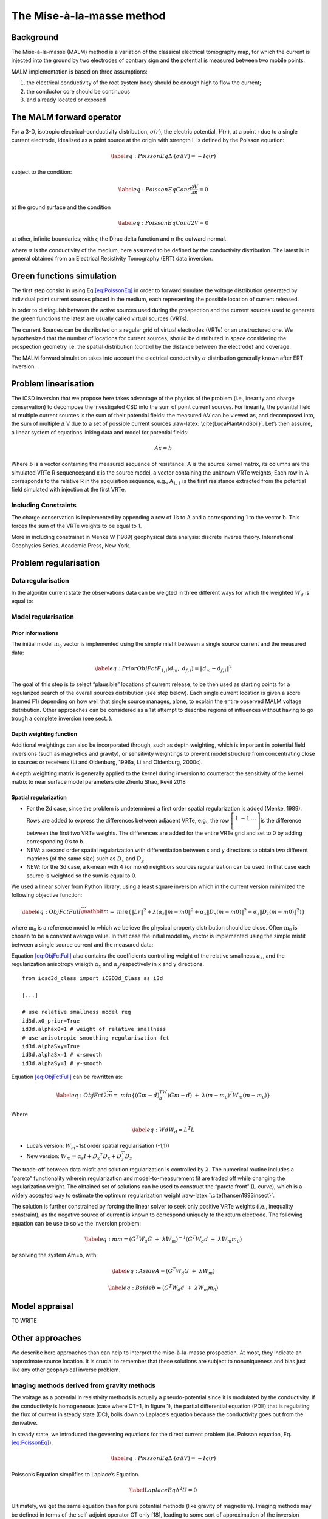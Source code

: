 The Mise-à-la-masse method
==========================

Background
----------

The Mise-à-la-masse (MALM) method is a variation of the classical
electrical tomography map, for which the current is injected into the
ground by two electrodes of contrary sign and the potential is measured
between two mobile points.

MALM implementation is based on three assumptions:

#. the electrical conductivity of the root system body should be enough
   high to flow the current;

#. the conductor core should be continuous

#. and already located or exposed

The MALM forward operator
-------------------------

For a 3-D, isotropic electrical-conductivity distribution,
:math:`\sigma(r)`, the electric potential, :math:`V(r)`, at a point r
due to a single current electrode, idealized as a point source at the
origin with strength I, is defined by the Poisson equation:

.. math::

   \label{eq:PoissonEq}
       \Delta \cdot (\sigma \Delta V) = -I \varsigma(r)

subject to the condition:

.. math::

   \label{eq:PoissonEqCond}
   \frac{\partial V}{\partial n} = 0

at the ground surface and the condition

.. math::

   \label{eq:PoissonEqCond2}
   V = 0

at other, infinite boundaries; with :math:`\varsigma` the Dirac delta
function and n the outward normal.

where :math:`\sigma` is the conductivity of the medium, here assumed to
be defined by the conductivity distribution. The latest is in general
obtained from an Electrical Resistivity Tomography (ERT) data inversion.

Green functions simulation
--------------------------

The first step consist in using Eq.\ `[eq:PoissonEq] <#eq:PoissonEq>`__
in order to forward simulate the voltage distribution generated by
individual point current sources placed in the medium, each representing
the possible location of current released.

In order to distinguish between the active sources used during the
prospection and the current sources used to generate the green functions
the latest are usually called virtual sources (VRTs).

The current Sources can be distributed on a regular grid of virtual
electrodes (VRTe) or an unstructured one. We hypothesized that the
number of locations for current sources, should be distributed in space
considering the prospection geometry i.e. the spatial distribution
(control by the distance between the electrode) and coverage.

The MALM forward simulation takes into account the electrical
conductivity :math:`\sigma` distribution generally known after ERT
inversion.

Problem linearisation
---------------------

The iCSD inversion that we propose here takes advantage of the physics
of the problem (i.e.,linearity and charge conservation) to decompose the
investigated CSD into the sum of point current sources. For linearity,
the potential field of multiple current sources is the sum of their
potential fields: the measured :math:`\Delta`\ V can be viewed as, and
decomposed into, the sum of multiple :math:`\Delta` V due to a set of
possible current sources :raw-latex:`\cite{LucaPlantAndSoil}`. Let’s
then assume, a linear system of equations linking data and model for
potential fields:

.. math:: Ax=b

Where :math:`\textbf{b}` is a vector containing the measured sequence of
resistance. :math:`\textbf{A}` is the source kernel matrix, its columns
are the simulated VRTe R sequences;and x is the source model, a vector
containing the unknown VRTe weights; Each row in A corresponds to the
relative R in the acquisition sequence, e.g., :math:`\textbf{A}_{1,1}`
is the first resistance extracted from the potential field simulated
with injection at the first VRTe.

Including Constraints
~~~~~~~~~~~~~~~~~~~~~

The charge conservation is implemented by appending a row of 1’s to
:math:`\textbf{A}` and a corresponding 1 to the vector
:math:`\textbf{b}`. This forces the sum of the VRTe weights to be equal
to 1.

More in including constrainst in Menke W (1989) geophysical data
analysis: discrete inverse theory. International Geophysics Series.
Academic Press, New York.

Problem regularisation
----------------------

Data regularisation
~~~~~~~~~~~~~~~~~~~

In the algoritm current state the observations data can be weigted in
three different ways for which the weighted :math:`W_{d}` is equal to:

Model regularisation
~~~~~~~~~~~~~~~~~~~~

Prior informations
^^^^^^^^^^^^^^^^^^

The initial model :math:`\textbf{m}_{0}` vector is implemented using the
simple misfit between a single source current and the measured data:

.. math::

   \label{eq:PriorObjFct}
       F_{1,i}\left(d_{m},\ d_{f,i}\right)=\left\|d_{m}-d_{f,i}\right\|^{2}

The goal of this step is to select “plausible” locations of current
release, to be then used as starting points for a regularized search of
the overall sources distribution (see step below). Each single current
location is given a score (named F1) depending on how well that single
source manages, alone, to explain the entire observed MALM voltage
distribution. Other approaches can be considered as a 1st attempt to
describe regions of influences without having to go trough a complete
inversion (see sect. ).

Depth weighting function
^^^^^^^^^^^^^^^^^^^^^^^^

Additional weightings can also be incorporated through, such as depth
weighting, which is important in potential field inversions (such as
magnetics and gravity), or sensitivity weightings to prevent model
structure from concentrating close to sources or receivers (Li and
Oldenburg, 1996a, Li and Oldenburg, 2000c).

A depth weighting matrix is generally applied to the kernel during
inversion to counteract the sensitivity of the kernel matrix to near
surface model parameters cite Zhenlu Shao, Revil 2018

Spatial regularization
^^^^^^^^^^^^^^^^^^^^^^

-  For the 2d case, since the problem is undetermined a first order
   spatial regularization is added (Menke, 1989). Rows are added to
   express the differences between adjacent VRTe, e.g., the row
   :math:`\left[\begin{matrix}1&-1&\ldots\\\end{matrix}\right]`\ is the
   difference between the first two VRTe weights. The differences are
   added for the entire VRTe grid and set to 0 by adding corresponding
   0’s to b.

-  NEW: a second order spatial regularization with differentiation
   between x and y directions to obtain two different matrices (of the
   same size) such as :math:`D_{x}` and :math:`D_{y}`

-  NEW: for the 3d case, a k-mean with 4 (or more) neighbors sources
   regularization can be used. In that case each source is weighted so
   the sum is equal to 0.

We used a linear solver from Python library, using a least square
inversion which in the current version minimized the following objective
function:

.. math::

   \label{eq:ObjFctFull}
       \widetilde{\mathbit{m}}=\ min \left\{\left\|Lr\right\|^{2} + \lambda(\alpha_{s}\left\|m-m0\right\|^{2}+ \alpha_{x}\left\|D_{x}(m-m0)\right\|^{2} + \alpha_{z}\left\|D_{z}(m-m0)\right\|^{2})\right\}

where :math:`\textbf{m}_{0}` is a reference model to which we believe
the physical property distribution should be close. Often
:math:`\textbf{m}_{0}` is chosen to be a constant average value. In that
case the initial model :math:`\textbf{m}_{0}` vector is implemented
using the simple misfit between a single source current and the measured
data:

Equation `[eq:ObjFctFull] <#eq:ObjFctFull>`__ also contains the
coefficients controlling weight of the relative smallness
:math:`\alpha_{s}`, and the regularization anisotropy wieigth
:math:`\alpha_{x}` and :math:`\alpha_{y}`\ respectively in x and y
directions.

::


   from icsd3d_class import iCSD3d_Class as i3d

   [...]

   # use relative smallness model reg
   id3d.x0_prior=True 
   id3d.alphax0=1 # weight of relative smallness
   # use anisotropic smoothing regularisation fct
   id3d.alphaSxy=True 
   id3d.alphaSx=1 # x-smooth
   id3d.alphaSy=1 # y-smooth
       

Equation `[eq:ObjFctFull] <#eq:ObjFctFull>`__ can be rewritten as:

.. math::

   \label{eq:ObjFct2}
   \widetilde{m}=\ min\left\{{(Gm-d)}^TW_d(Gm-d)\ +\ \lambda{(m-m_0)}^{T}W_m(m-m_0)\right\}

Where

.. math::

   \label{eq:Wd}
   W_{d}=L^{T}L

-  Luca’s version: :math:`W_m`\ =1st order spatial regularisation
   (-1,1))

-  New version:
   :math:`W_{m}=\alpha_{s}I+{D_{x}}^{T} D_{x} +D_{z}^{T}D_{z}`

The trade-off between data misfit and solution regularization is
controlled by :math:`\lambda`. The numerical routine includes a “pareto”
functionality wherein regularization and model-to-measurement fit are
traded off while changing the regularization weight. The obtained set of
solutions can be used to construct the “pareto front” (L-curve), which
is a widely accepted way to estimate the optimum regularization weight
:raw-latex:`\cite{hansen1993insect}`.

The solution is further constrained by forcing the linear solver to seek
only positive VRTe weights (i.e., inequality constraint), as the
negative source of current is known to correspond uniquely to the return
electrode. The following equation can be use to solve the inversion
problem:

.. math::

   \label{eq:m}
   m={(G^{T}W_{d}G\ +\ \lambda W_{m})}^{-1}(G^{T}W_{d}d\ +\ \lambda W_{m}m_{0})

by solving the system Am=b, with:

.. math::

   \label{eq:Aside}
   A=(G^{T}W_{d}G\ +\ \lambda W_{m})

.. math::

   \label{eq:Bside}
   b=(G^{T}W_{d}d\ +\ \lambda W_{m}m_{0})

Model appraisal
---------------

TO WRITE

.. _ssec:OthersApproaches:

Other approaches
----------------

We describe here approaches than can help to interpret the
mise-à-la-masse prospection. At most, they indicate an approximate
source location. It is crucial to remember that these solutions are
subject to nonuniqueness and bias just like any other geophysical
inverse problem.

Imaging methods derived from gravity methods
~~~~~~~~~~~~~~~~~~~~~~~~~~~~~~~~~~~~~~~~~~~~

The voltage as a potential in resistivity methods is actually a
pseudo-potential since it is modulated by the conductivity. If the
conductivity is homogeneous (case where CT=1, in figure 1), the partial
differential equation (PDE) that is regulating the flux of current in
steady state (DC), boils down to Laplace’s equation because the
conductivity goes out from the derivative.

In steady state, we introduced the governing equations for the direct
current problem (i.e. Poisson equation, Eq.
`[eq:PoissonEq] <#eq:PoissonEq>`__).

.. math::

   \label{eq:PoissonEq}
       \Delta \cdot (\sigma \Delta V) = -I \varsigma(r)

Poisson’s Equation simplifies to Laplace’s Equation.

.. math::

   \label{LaplaceEq}
   \Delta^{2} U = 0

Ultimately, we get the same equation than for pure potential methods
(like gravity of magnetism). Imaging methods may be defined in terms of
the self-adjoint operator GT only [18], leading to some sort of
approximation of the inversion approach.

.. math:: \textbf{m} \approx \textbf{G}^{T}\textbf{d}.

As first observed in [17] and [18], :math:`\textbf{G}^{T}` is the upward
continuation operator.

[17] M. Fedi and M. Pilkington, “Understanding imaging methods for
potential field data,” Geophysics, vol. 77, no. 1, pp. G13–G24, 2012.
[18] M. S. Zhdanov, Inverse Theory and Applications in Geophysics, 2nd
ed. Amsterdam, The Netherlands: Elsevier, 2015.

-  Euler deconvolution;

-  dEXP, Sandwich, Migrate ...;

-  CWT: continuous wavelets transformations.

cite paper in prep: “The dEXP and wawelets algorithm applied to current
source inversion for Mise-à-la-masse prospection”

The product-moment correlation
~~~~~~~~~~~~~~~~~~~~~~~~~~~~~~

Rather than approach the measure of misfit between the model and the
data in terms of a least squares fit, the correlation of data to model
may be used. The product-moment correlation is expressed here as:

.. math::

   \label{eq:productmoment_corr}
   r_{k}= \frac{\sum_{i}(D_{I}-\overline{D})(F_{i}(I_{k})-\overline{F}(I_{k}))}{\sqrt{\sum_{i}(D_{I}-\overline{D})^{2}}\sum_{i}(F_{i}(I_{k})-\overline{F}(I_{k}))^{2}}

where :math:`D_{i}` is the :math:`i^{th}` measured transfer resistance
and :math:`F_{i}(I_{k})` is the :math:`i^{th}` transfer resistance
computed to unit current at location k.

:raw-latex:`\cite{binley1997detecting}`
